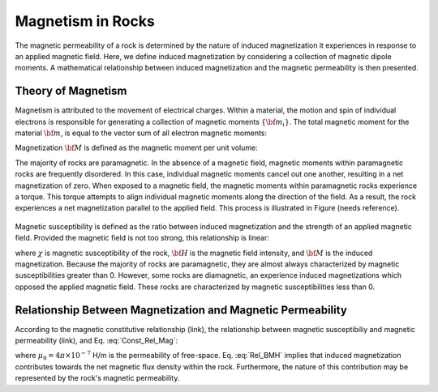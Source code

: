 .. _magnetic_permeability_magnetism:

Magnetism in Rocks
==================

The magnetic permeability of a rock is determined by the nature of induced magnetization it experiences in response to an applied magnetic field.
Here, we define induced magnetization by considering a collection of magnetic dipole moments.
A mathematical relationship between induced magnetization and the magnetic permeability is then presented.

Theory of Magnetism
-------------------

Magnetism is attributed to the movement of electrical charges.
Within a material, the motion and spin of individual electrons is responsible for generating a collection of magnetic moments :math:`\{{\bf m_i}\}`.
The total magnetic moment for the material :math:`{\bf m}`, is equal to the vector sum of all electron magnetic moments:

.. math::
	{\bf m} = \sum_i {\bf m_i}
	:label: Sum_Dipoles
	
Magnetization :math:`{\bf M}` is defined as the magnetic moment per unit volume:

.. math::
	{\bf M} = \frac{d {\bf m}}{d V}
	:label: Mag_Definition

The majority of rocks are paramagnetic.
In the absence of a magnetic field, magnetic moments within paramagnetic rocks are frequently disordered.
In this case, individual magnetic moments cancel out one another, resulting in a net magnetization of zero.
When exposed to a magnetic field, the magnetic moments within paramagnetic rocks experience a torque.
This torque attempts to align individual magnetic moments along the direction of the field.
As a result, the rock experiences a net magnetization parallel to the applied field.
This process is illustrated in Figure (needs reference).

.. figure:: ./figures/figMagDipoles.png
	:align: center
        :scale: 70%

Magnetic susceptibility is defined as the ratio between induced magnetization and the strength of an applied magnetic field.
Provided the magnetic field is not too strong, this relationship is linear:

.. math::
	{\bf M} = \chi {\bf H}
	:label: Const_Rel_Mag

where :math:`\chi` is magnetic susceptibility of the rock, :math:`{\bf H}` is the magnetic field intensity, and :math:`{\bf M}` is the induced magnetization.
Because the majority of rocks are paramagnetic, they are almost always characterized by magnetic susceptibilities greater than 0.
However, some rocks are diamagnetic, an experience induced magnetizations which opposed the applied magnetic field.
These rocks are characterized by magnetic susceptibilities less than 0.

Relationship Between Magnetization and Magnetic Permeability
------------------------------------------------------------

According to the magnetic constitutive relationship (link), the relationship between magnetic susceptibiliy and magnetic permeability (link), and Eq. :eq:`Const_Rel_Mag`:

.. math::
	{\bf B} = \mu {\bf H} = \mu_0 \big [1 +\chi \, ] {\bf H} = \mu_0 \big [ {\bf H + M} \big ]
	:label: Rel_BMH

where :math:`\mu_0 = 4\pi \times 10^{-7}` H/m is the permeability of free-space.
Eq. :eq:`Rel_BMH` implies that induced magnetization contributes towards the net magnetic flux density within the rock.
Furthermore, the nature of this contribution may be represented by the rock's magnetic permeability.











